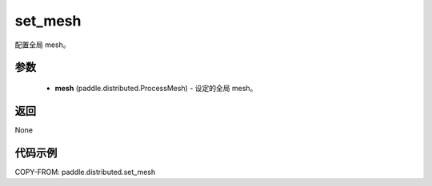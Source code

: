 .. _cn_api_paddle_distributed_set_mesh:

set_mesh
-------------------------------

.. py:function:: paddle.distributed.set_mesh(mesh)

配置全局 mesh。

参数
:::::::::
    - **mesh** (paddle.distributed.ProcessMesh) - 设定的全局 mesh。

返回
:::::::::
None


代码示例
:::::::::

COPY-FROM: paddle.distributed.set_mesh
